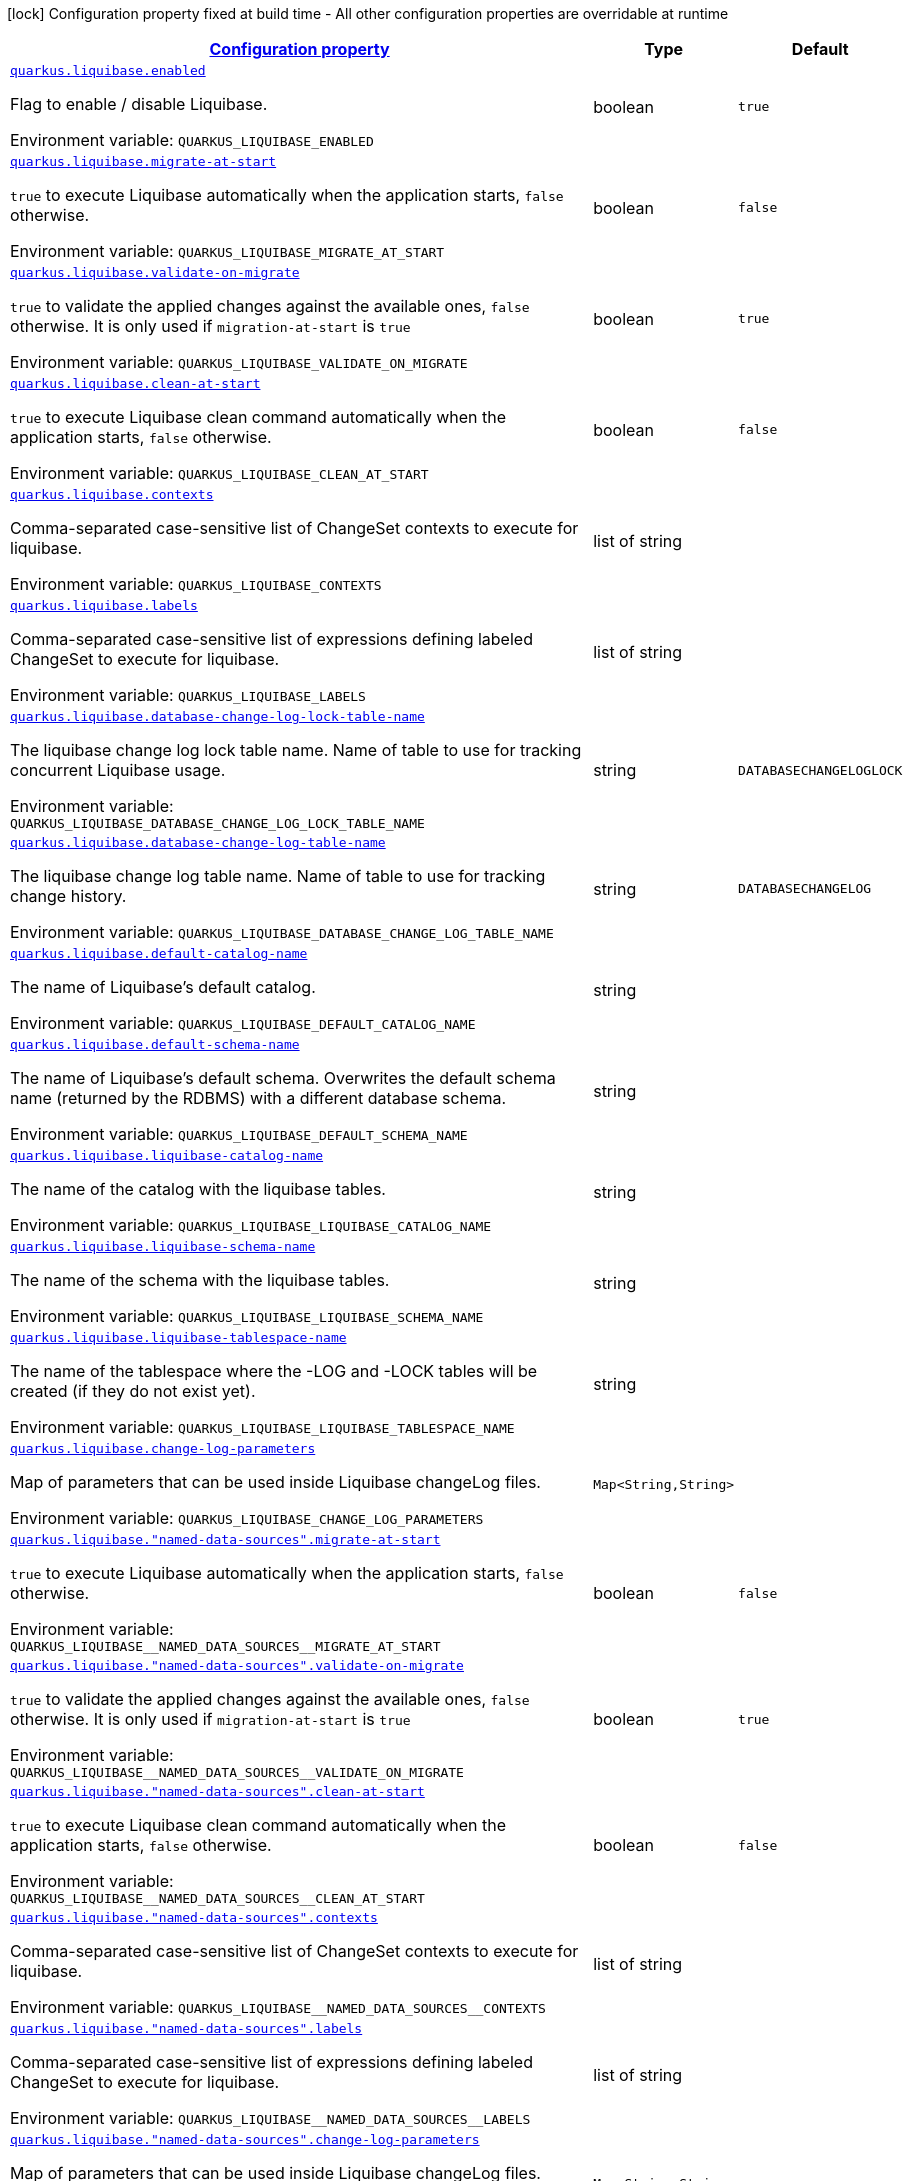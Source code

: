 
:summaryTableId: quarkus-liquibase-liquibase-runtime-config
[.configuration-legend]
icon:lock[title=Fixed at build time] Configuration property fixed at build time - All other configuration properties are overridable at runtime
[.configuration-reference, cols="80,.^10,.^10"]
|===

h|[[quarkus-liquibase-liquibase-runtime-config_configuration]]link:#quarkus-liquibase-liquibase-runtime-config_configuration[Configuration property]

h|Type
h|Default

a| [[quarkus-liquibase-liquibase-runtime-config_quarkus.liquibase.enabled]]`link:#quarkus-liquibase-liquibase-runtime-config_quarkus.liquibase.enabled[quarkus.liquibase.enabled]`


[.description]
--
Flag to enable / disable Liquibase.

ifdef::add-copy-button-to-env-var[]
Environment variable: env_var_with_copy_button:+++QUARKUS_LIQUIBASE_ENABLED+++[]
endif::add-copy-button-to-env-var[]
ifndef::add-copy-button-to-env-var[]
Environment variable: `+++QUARKUS_LIQUIBASE_ENABLED+++`
endif::add-copy-button-to-env-var[]
--|boolean 
|`true`


a| [[quarkus-liquibase-liquibase-runtime-config_quarkus.liquibase.migrate-at-start]]`link:#quarkus-liquibase-liquibase-runtime-config_quarkus.liquibase.migrate-at-start[quarkus.liquibase.migrate-at-start]`


[.description]
--
`true` to execute Liquibase automatically when the application starts, `false` otherwise.

ifdef::add-copy-button-to-env-var[]
Environment variable: env_var_with_copy_button:+++QUARKUS_LIQUIBASE_MIGRATE_AT_START+++[]
endif::add-copy-button-to-env-var[]
ifndef::add-copy-button-to-env-var[]
Environment variable: `+++QUARKUS_LIQUIBASE_MIGRATE_AT_START+++`
endif::add-copy-button-to-env-var[]
--|boolean 
|`false`


a| [[quarkus-liquibase-liquibase-runtime-config_quarkus.liquibase.validate-on-migrate]]`link:#quarkus-liquibase-liquibase-runtime-config_quarkus.liquibase.validate-on-migrate[quarkus.liquibase.validate-on-migrate]`


[.description]
--
`true` to validate the applied changes against the available ones, `false` otherwise. It is only used if `migration-at-start` is `true`

ifdef::add-copy-button-to-env-var[]
Environment variable: env_var_with_copy_button:+++QUARKUS_LIQUIBASE_VALIDATE_ON_MIGRATE+++[]
endif::add-copy-button-to-env-var[]
ifndef::add-copy-button-to-env-var[]
Environment variable: `+++QUARKUS_LIQUIBASE_VALIDATE_ON_MIGRATE+++`
endif::add-copy-button-to-env-var[]
--|boolean 
|`true`


a| [[quarkus-liquibase-liquibase-runtime-config_quarkus.liquibase.clean-at-start]]`link:#quarkus-liquibase-liquibase-runtime-config_quarkus.liquibase.clean-at-start[quarkus.liquibase.clean-at-start]`


[.description]
--
`true` to execute Liquibase clean command automatically when the application starts, `false` otherwise.

ifdef::add-copy-button-to-env-var[]
Environment variable: env_var_with_copy_button:+++QUARKUS_LIQUIBASE_CLEAN_AT_START+++[]
endif::add-copy-button-to-env-var[]
ifndef::add-copy-button-to-env-var[]
Environment variable: `+++QUARKUS_LIQUIBASE_CLEAN_AT_START+++`
endif::add-copy-button-to-env-var[]
--|boolean 
|`false`


a| [[quarkus-liquibase-liquibase-runtime-config_quarkus.liquibase.contexts]]`link:#quarkus-liquibase-liquibase-runtime-config_quarkus.liquibase.contexts[quarkus.liquibase.contexts]`


[.description]
--
Comma-separated case-sensitive list of ChangeSet contexts to execute for liquibase.

ifdef::add-copy-button-to-env-var[]
Environment variable: env_var_with_copy_button:+++QUARKUS_LIQUIBASE_CONTEXTS+++[]
endif::add-copy-button-to-env-var[]
ifndef::add-copy-button-to-env-var[]
Environment variable: `+++QUARKUS_LIQUIBASE_CONTEXTS+++`
endif::add-copy-button-to-env-var[]
--|list of string 
|


a| [[quarkus-liquibase-liquibase-runtime-config_quarkus.liquibase.labels]]`link:#quarkus-liquibase-liquibase-runtime-config_quarkus.liquibase.labels[quarkus.liquibase.labels]`


[.description]
--
Comma-separated case-sensitive list of expressions defining labeled ChangeSet to execute for liquibase.

ifdef::add-copy-button-to-env-var[]
Environment variable: env_var_with_copy_button:+++QUARKUS_LIQUIBASE_LABELS+++[]
endif::add-copy-button-to-env-var[]
ifndef::add-copy-button-to-env-var[]
Environment variable: `+++QUARKUS_LIQUIBASE_LABELS+++`
endif::add-copy-button-to-env-var[]
--|list of string 
|


a| [[quarkus-liquibase-liquibase-runtime-config_quarkus.liquibase.database-change-log-lock-table-name]]`link:#quarkus-liquibase-liquibase-runtime-config_quarkus.liquibase.database-change-log-lock-table-name[quarkus.liquibase.database-change-log-lock-table-name]`


[.description]
--
The liquibase change log lock table name. Name of table to use for tracking concurrent Liquibase usage.

ifdef::add-copy-button-to-env-var[]
Environment variable: env_var_with_copy_button:+++QUARKUS_LIQUIBASE_DATABASE_CHANGE_LOG_LOCK_TABLE_NAME+++[]
endif::add-copy-button-to-env-var[]
ifndef::add-copy-button-to-env-var[]
Environment variable: `+++QUARKUS_LIQUIBASE_DATABASE_CHANGE_LOG_LOCK_TABLE_NAME+++`
endif::add-copy-button-to-env-var[]
--|string 
|`DATABASECHANGELOGLOCK`


a| [[quarkus-liquibase-liquibase-runtime-config_quarkus.liquibase.database-change-log-table-name]]`link:#quarkus-liquibase-liquibase-runtime-config_quarkus.liquibase.database-change-log-table-name[quarkus.liquibase.database-change-log-table-name]`


[.description]
--
The liquibase change log table name. Name of table to use for tracking change history.

ifdef::add-copy-button-to-env-var[]
Environment variable: env_var_with_copy_button:+++QUARKUS_LIQUIBASE_DATABASE_CHANGE_LOG_TABLE_NAME+++[]
endif::add-copy-button-to-env-var[]
ifndef::add-copy-button-to-env-var[]
Environment variable: `+++QUARKUS_LIQUIBASE_DATABASE_CHANGE_LOG_TABLE_NAME+++`
endif::add-copy-button-to-env-var[]
--|string 
|`DATABASECHANGELOG`


a| [[quarkus-liquibase-liquibase-runtime-config_quarkus.liquibase.default-catalog-name]]`link:#quarkus-liquibase-liquibase-runtime-config_quarkus.liquibase.default-catalog-name[quarkus.liquibase.default-catalog-name]`


[.description]
--
The name of Liquibase's default catalog.

ifdef::add-copy-button-to-env-var[]
Environment variable: env_var_with_copy_button:+++QUARKUS_LIQUIBASE_DEFAULT_CATALOG_NAME+++[]
endif::add-copy-button-to-env-var[]
ifndef::add-copy-button-to-env-var[]
Environment variable: `+++QUARKUS_LIQUIBASE_DEFAULT_CATALOG_NAME+++`
endif::add-copy-button-to-env-var[]
--|string 
|


a| [[quarkus-liquibase-liquibase-runtime-config_quarkus.liquibase.default-schema-name]]`link:#quarkus-liquibase-liquibase-runtime-config_quarkus.liquibase.default-schema-name[quarkus.liquibase.default-schema-name]`


[.description]
--
The name of Liquibase's default schema. Overwrites the default schema name (returned by the RDBMS) with a different database schema.

ifdef::add-copy-button-to-env-var[]
Environment variable: env_var_with_copy_button:+++QUARKUS_LIQUIBASE_DEFAULT_SCHEMA_NAME+++[]
endif::add-copy-button-to-env-var[]
ifndef::add-copy-button-to-env-var[]
Environment variable: `+++QUARKUS_LIQUIBASE_DEFAULT_SCHEMA_NAME+++`
endif::add-copy-button-to-env-var[]
--|string 
|


a| [[quarkus-liquibase-liquibase-runtime-config_quarkus.liquibase.liquibase-catalog-name]]`link:#quarkus-liquibase-liquibase-runtime-config_quarkus.liquibase.liquibase-catalog-name[quarkus.liquibase.liquibase-catalog-name]`


[.description]
--
The name of the catalog with the liquibase tables.

ifdef::add-copy-button-to-env-var[]
Environment variable: env_var_with_copy_button:+++QUARKUS_LIQUIBASE_LIQUIBASE_CATALOG_NAME+++[]
endif::add-copy-button-to-env-var[]
ifndef::add-copy-button-to-env-var[]
Environment variable: `+++QUARKUS_LIQUIBASE_LIQUIBASE_CATALOG_NAME+++`
endif::add-copy-button-to-env-var[]
--|string 
|


a| [[quarkus-liquibase-liquibase-runtime-config_quarkus.liquibase.liquibase-schema-name]]`link:#quarkus-liquibase-liquibase-runtime-config_quarkus.liquibase.liquibase-schema-name[quarkus.liquibase.liquibase-schema-name]`


[.description]
--
The name of the schema with the liquibase tables.

ifdef::add-copy-button-to-env-var[]
Environment variable: env_var_with_copy_button:+++QUARKUS_LIQUIBASE_LIQUIBASE_SCHEMA_NAME+++[]
endif::add-copy-button-to-env-var[]
ifndef::add-copy-button-to-env-var[]
Environment variable: `+++QUARKUS_LIQUIBASE_LIQUIBASE_SCHEMA_NAME+++`
endif::add-copy-button-to-env-var[]
--|string 
|


a| [[quarkus-liquibase-liquibase-runtime-config_quarkus.liquibase.liquibase-tablespace-name]]`link:#quarkus-liquibase-liquibase-runtime-config_quarkus.liquibase.liquibase-tablespace-name[quarkus.liquibase.liquibase-tablespace-name]`


[.description]
--
The name of the tablespace where the -LOG and -LOCK tables will be created (if they do not exist yet).

ifdef::add-copy-button-to-env-var[]
Environment variable: env_var_with_copy_button:+++QUARKUS_LIQUIBASE_LIQUIBASE_TABLESPACE_NAME+++[]
endif::add-copy-button-to-env-var[]
ifndef::add-copy-button-to-env-var[]
Environment variable: `+++QUARKUS_LIQUIBASE_LIQUIBASE_TABLESPACE_NAME+++`
endif::add-copy-button-to-env-var[]
--|string 
|


a| [[quarkus-liquibase-liquibase-runtime-config_quarkus.liquibase.change-log-parameters-change-log-parameters]]`link:#quarkus-liquibase-liquibase-runtime-config_quarkus.liquibase.change-log-parameters-change-log-parameters[quarkus.liquibase.change-log-parameters]`


[.description]
--
Map of parameters that can be used inside Liquibase changeLog files.

ifdef::add-copy-button-to-env-var[]
Environment variable: env_var_with_copy_button:+++QUARKUS_LIQUIBASE_CHANGE_LOG_PARAMETERS+++[]
endif::add-copy-button-to-env-var[]
ifndef::add-copy-button-to-env-var[]
Environment variable: `+++QUARKUS_LIQUIBASE_CHANGE_LOG_PARAMETERS+++`
endif::add-copy-button-to-env-var[]
--|`Map<String,String>` 
|


a| [[quarkus-liquibase-liquibase-runtime-config_quarkus.liquibase.-named-data-sources-.migrate-at-start]]`link:#quarkus-liquibase-liquibase-runtime-config_quarkus.liquibase.-named-data-sources-.migrate-at-start[quarkus.liquibase."named-data-sources".migrate-at-start]`


[.description]
--
`true` to execute Liquibase automatically when the application starts, `false` otherwise.

ifdef::add-copy-button-to-env-var[]
Environment variable: env_var_with_copy_button:+++QUARKUS_LIQUIBASE__NAMED_DATA_SOURCES__MIGRATE_AT_START+++[]
endif::add-copy-button-to-env-var[]
ifndef::add-copy-button-to-env-var[]
Environment variable: `+++QUARKUS_LIQUIBASE__NAMED_DATA_SOURCES__MIGRATE_AT_START+++`
endif::add-copy-button-to-env-var[]
--|boolean 
|`false`


a| [[quarkus-liquibase-liquibase-runtime-config_quarkus.liquibase.-named-data-sources-.validate-on-migrate]]`link:#quarkus-liquibase-liquibase-runtime-config_quarkus.liquibase.-named-data-sources-.validate-on-migrate[quarkus.liquibase."named-data-sources".validate-on-migrate]`


[.description]
--
`true` to validate the applied changes against the available ones, `false` otherwise. It is only used if `migration-at-start` is `true`

ifdef::add-copy-button-to-env-var[]
Environment variable: env_var_with_copy_button:+++QUARKUS_LIQUIBASE__NAMED_DATA_SOURCES__VALIDATE_ON_MIGRATE+++[]
endif::add-copy-button-to-env-var[]
ifndef::add-copy-button-to-env-var[]
Environment variable: `+++QUARKUS_LIQUIBASE__NAMED_DATA_SOURCES__VALIDATE_ON_MIGRATE+++`
endif::add-copy-button-to-env-var[]
--|boolean 
|`true`


a| [[quarkus-liquibase-liquibase-runtime-config_quarkus.liquibase.-named-data-sources-.clean-at-start]]`link:#quarkus-liquibase-liquibase-runtime-config_quarkus.liquibase.-named-data-sources-.clean-at-start[quarkus.liquibase."named-data-sources".clean-at-start]`


[.description]
--
`true` to execute Liquibase clean command automatically when the application starts, `false` otherwise.

ifdef::add-copy-button-to-env-var[]
Environment variable: env_var_with_copy_button:+++QUARKUS_LIQUIBASE__NAMED_DATA_SOURCES__CLEAN_AT_START+++[]
endif::add-copy-button-to-env-var[]
ifndef::add-copy-button-to-env-var[]
Environment variable: `+++QUARKUS_LIQUIBASE__NAMED_DATA_SOURCES__CLEAN_AT_START+++`
endif::add-copy-button-to-env-var[]
--|boolean 
|`false`


a| [[quarkus-liquibase-liquibase-runtime-config_quarkus.liquibase.-named-data-sources-.contexts]]`link:#quarkus-liquibase-liquibase-runtime-config_quarkus.liquibase.-named-data-sources-.contexts[quarkus.liquibase."named-data-sources".contexts]`


[.description]
--
Comma-separated case-sensitive list of ChangeSet contexts to execute for liquibase.

ifdef::add-copy-button-to-env-var[]
Environment variable: env_var_with_copy_button:+++QUARKUS_LIQUIBASE__NAMED_DATA_SOURCES__CONTEXTS+++[]
endif::add-copy-button-to-env-var[]
ifndef::add-copy-button-to-env-var[]
Environment variable: `+++QUARKUS_LIQUIBASE__NAMED_DATA_SOURCES__CONTEXTS+++`
endif::add-copy-button-to-env-var[]
--|list of string 
|


a| [[quarkus-liquibase-liquibase-runtime-config_quarkus.liquibase.-named-data-sources-.labels]]`link:#quarkus-liquibase-liquibase-runtime-config_quarkus.liquibase.-named-data-sources-.labels[quarkus.liquibase."named-data-sources".labels]`


[.description]
--
Comma-separated case-sensitive list of expressions defining labeled ChangeSet to execute for liquibase.

ifdef::add-copy-button-to-env-var[]
Environment variable: env_var_with_copy_button:+++QUARKUS_LIQUIBASE__NAMED_DATA_SOURCES__LABELS+++[]
endif::add-copy-button-to-env-var[]
ifndef::add-copy-button-to-env-var[]
Environment variable: `+++QUARKUS_LIQUIBASE__NAMED_DATA_SOURCES__LABELS+++`
endif::add-copy-button-to-env-var[]
--|list of string 
|


a| [[quarkus-liquibase-liquibase-runtime-config_quarkus.liquibase.-named-data-sources-.change-log-parameters-change-log-parameters]]`link:#quarkus-liquibase-liquibase-runtime-config_quarkus.liquibase.-named-data-sources-.change-log-parameters-change-log-parameters[quarkus.liquibase."named-data-sources".change-log-parameters]`


[.description]
--
Map of parameters that can be used inside Liquibase changeLog files.

ifdef::add-copy-button-to-env-var[]
Environment variable: env_var_with_copy_button:+++QUARKUS_LIQUIBASE__NAMED_DATA_SOURCES__CHANGE_LOG_PARAMETERS+++[]
endif::add-copy-button-to-env-var[]
ifndef::add-copy-button-to-env-var[]
Environment variable: `+++QUARKUS_LIQUIBASE__NAMED_DATA_SOURCES__CHANGE_LOG_PARAMETERS+++`
endif::add-copy-button-to-env-var[]
--|`Map<String,String>` 
|


a| [[quarkus-liquibase-liquibase-runtime-config_quarkus.liquibase.-named-data-sources-.database-change-log-lock-table-name]]`link:#quarkus-liquibase-liquibase-runtime-config_quarkus.liquibase.-named-data-sources-.database-change-log-lock-table-name[quarkus.liquibase."named-data-sources".database-change-log-lock-table-name]`


[.description]
--
The liquibase change log lock table name. Name of table to use for tracking concurrent Liquibase usage.

ifdef::add-copy-button-to-env-var[]
Environment variable: env_var_with_copy_button:+++QUARKUS_LIQUIBASE__NAMED_DATA_SOURCES__DATABASE_CHANGE_LOG_LOCK_TABLE_NAME+++[]
endif::add-copy-button-to-env-var[]
ifndef::add-copy-button-to-env-var[]
Environment variable: `+++QUARKUS_LIQUIBASE__NAMED_DATA_SOURCES__DATABASE_CHANGE_LOG_LOCK_TABLE_NAME+++`
endif::add-copy-button-to-env-var[]
--|string 
|`DATABASECHANGELOGLOCK`


a| [[quarkus-liquibase-liquibase-runtime-config_quarkus.liquibase.-named-data-sources-.database-change-log-table-name]]`link:#quarkus-liquibase-liquibase-runtime-config_quarkus.liquibase.-named-data-sources-.database-change-log-table-name[quarkus.liquibase."named-data-sources".database-change-log-table-name]`


[.description]
--
The liquibase change log table name. Name of table to use for tracking change history.

ifdef::add-copy-button-to-env-var[]
Environment variable: env_var_with_copy_button:+++QUARKUS_LIQUIBASE__NAMED_DATA_SOURCES__DATABASE_CHANGE_LOG_TABLE_NAME+++[]
endif::add-copy-button-to-env-var[]
ifndef::add-copy-button-to-env-var[]
Environment variable: `+++QUARKUS_LIQUIBASE__NAMED_DATA_SOURCES__DATABASE_CHANGE_LOG_TABLE_NAME+++`
endif::add-copy-button-to-env-var[]
--|string 
|`DATABASECHANGELOG`


a| [[quarkus-liquibase-liquibase-runtime-config_quarkus.liquibase.-named-data-sources-.default-catalog-name]]`link:#quarkus-liquibase-liquibase-runtime-config_quarkus.liquibase.-named-data-sources-.default-catalog-name[quarkus.liquibase."named-data-sources".default-catalog-name]`


[.description]
--
The name of Liquibase's default catalog.

ifdef::add-copy-button-to-env-var[]
Environment variable: env_var_with_copy_button:+++QUARKUS_LIQUIBASE__NAMED_DATA_SOURCES__DEFAULT_CATALOG_NAME+++[]
endif::add-copy-button-to-env-var[]
ifndef::add-copy-button-to-env-var[]
Environment variable: `+++QUARKUS_LIQUIBASE__NAMED_DATA_SOURCES__DEFAULT_CATALOG_NAME+++`
endif::add-copy-button-to-env-var[]
--|string 
|


a| [[quarkus-liquibase-liquibase-runtime-config_quarkus.liquibase.-named-data-sources-.default-schema-name]]`link:#quarkus-liquibase-liquibase-runtime-config_quarkus.liquibase.-named-data-sources-.default-schema-name[quarkus.liquibase."named-data-sources".default-schema-name]`


[.description]
--
The name of Liquibase's default schema. Overwrites the default schema name (returned by the RDBMS) with a different database schema.

ifdef::add-copy-button-to-env-var[]
Environment variable: env_var_with_copy_button:+++QUARKUS_LIQUIBASE__NAMED_DATA_SOURCES__DEFAULT_SCHEMA_NAME+++[]
endif::add-copy-button-to-env-var[]
ifndef::add-copy-button-to-env-var[]
Environment variable: `+++QUARKUS_LIQUIBASE__NAMED_DATA_SOURCES__DEFAULT_SCHEMA_NAME+++`
endif::add-copy-button-to-env-var[]
--|string 
|


a| [[quarkus-liquibase-liquibase-runtime-config_quarkus.liquibase.-named-data-sources-.liquibase-catalog-name]]`link:#quarkus-liquibase-liquibase-runtime-config_quarkus.liquibase.-named-data-sources-.liquibase-catalog-name[quarkus.liquibase."named-data-sources".liquibase-catalog-name]`


[.description]
--
The name of the catalog with the liquibase tables.

ifdef::add-copy-button-to-env-var[]
Environment variable: env_var_with_copy_button:+++QUARKUS_LIQUIBASE__NAMED_DATA_SOURCES__LIQUIBASE_CATALOG_NAME+++[]
endif::add-copy-button-to-env-var[]
ifndef::add-copy-button-to-env-var[]
Environment variable: `+++QUARKUS_LIQUIBASE__NAMED_DATA_SOURCES__LIQUIBASE_CATALOG_NAME+++`
endif::add-copy-button-to-env-var[]
--|string 
|


a| [[quarkus-liquibase-liquibase-runtime-config_quarkus.liquibase.-named-data-sources-.liquibase-schema-name]]`link:#quarkus-liquibase-liquibase-runtime-config_quarkus.liquibase.-named-data-sources-.liquibase-schema-name[quarkus.liquibase."named-data-sources".liquibase-schema-name]`


[.description]
--
The name of the schema with the liquibase tables.

ifdef::add-copy-button-to-env-var[]
Environment variable: env_var_with_copy_button:+++QUARKUS_LIQUIBASE__NAMED_DATA_SOURCES__LIQUIBASE_SCHEMA_NAME+++[]
endif::add-copy-button-to-env-var[]
ifndef::add-copy-button-to-env-var[]
Environment variable: `+++QUARKUS_LIQUIBASE__NAMED_DATA_SOURCES__LIQUIBASE_SCHEMA_NAME+++`
endif::add-copy-button-to-env-var[]
--|string 
|


a| [[quarkus-liquibase-liquibase-runtime-config_quarkus.liquibase.-named-data-sources-.liquibase-tablespace-name]]`link:#quarkus-liquibase-liquibase-runtime-config_quarkus.liquibase.-named-data-sources-.liquibase-tablespace-name[quarkus.liquibase."named-data-sources".liquibase-tablespace-name]`


[.description]
--
The name of the tablespace where the -LOG and -LOCK tables will be created (if they do not exist yet).

ifdef::add-copy-button-to-env-var[]
Environment variable: env_var_with_copy_button:+++QUARKUS_LIQUIBASE__NAMED_DATA_SOURCES__LIQUIBASE_TABLESPACE_NAME+++[]
endif::add-copy-button-to-env-var[]
ifndef::add-copy-button-to-env-var[]
Environment variable: `+++QUARKUS_LIQUIBASE__NAMED_DATA_SOURCES__LIQUIBASE_TABLESPACE_NAME+++`
endif::add-copy-button-to-env-var[]
--|string 
|

|===